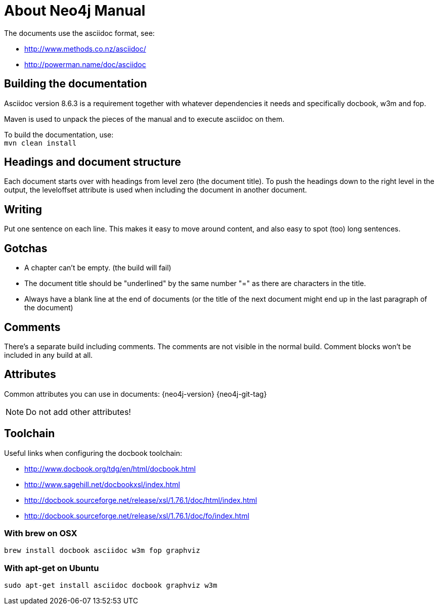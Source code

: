 About Neo4j Manual
==================

The documents use the asciidoc format, see:

* http://www.methods.co.nz/asciidoc/
* http://powerman.name/doc/asciidoc

== Building the documentation ==

Asciidoc version 8.6.3 is a requirement
together with whatever dependencies it needs
and specifically docbook, w3m and fop.

Maven is used to unpack the pieces of the manual and
to execute asciidoc on them.

To build the documentation, use: +
`mvn clean install`

== Headings and document structure ==

Each document starts over with headings from level zero (the document title).
To push the headings down to the right level in the output, the leveloffset 
attribute is used when including the document in another document.

== Writing ==

Put one sentence on each line. This makes it easy to move around content,
and also easy to spot (too) long sentences.

== Gotchas ==

* A chapter can't be empty. (the build will fail)
* The document title should be "underlined" by the same
  number "=" as there are characters in the title.
* Always have a blank line at the end of documents
  (or the title of the next document might end up in the last
  paragraph of the document)

== Comments ==

There's a separate build including comments.
// this is such a comment
The comments are not visible in the normal build.
Comment blocks won't be included in any build at all.

== Attributes ==

Common attributes you can use in documents:
{neo4j-version}
{neo4j-git-tag}

NOTE: Do not add other attributes!

== Toolchain ==

Useful links when configuring the docbook toolchain:

* http://www.docbook.org/tdg/en/html/docbook.html
* http://www.sagehill.net/docbookxsl/index.html
* http://docbook.sourceforge.net/release/xsl/1.76.1/doc/html/index.html
* http://docbook.sourceforge.net/release/xsl/1.76.1/doc/fo/index.html

=== With brew on OSX ===

  brew install docbook asciidoc w3m fop graphviz

=== With apt-get on Ubuntu ===

  sudo apt-get install asciidoc docbook graphviz w3m


